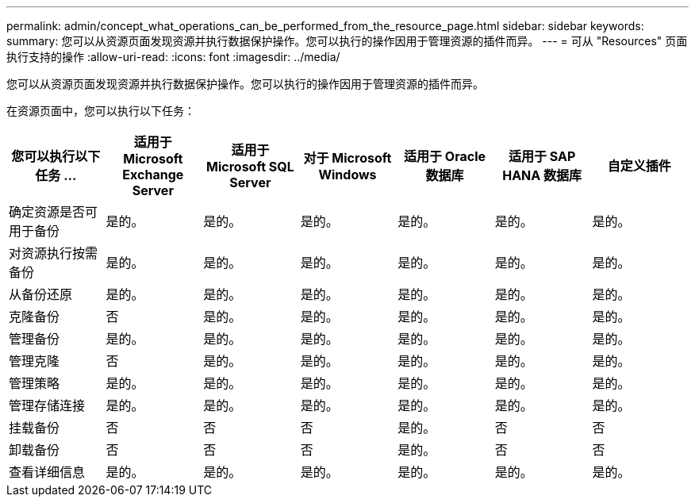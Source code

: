---
permalink: admin/concept_what_operations_can_be_performed_from_the_resource_page.html 
sidebar: sidebar 
keywords:  
summary: 您可以从资源页面发现资源并执行数据保护操作。您可以执行的操作因用于管理资源的插件而异。 
---
= 可从 "Resources" 页面执行支持的操作
:allow-uri-read: 
:icons: font
:imagesdir: ../media/


[role="lead"]
您可以从资源页面发现资源并执行数据保护操作。您可以执行的操作因用于管理资源的插件而异。

在资源页面中，您可以执行以下任务：

|===
| 您可以执行以下任务 ... | 适用于 Microsoft Exchange Server | 适用于 Microsoft SQL Server | 对于 Microsoft Windows | 适用于 Oracle 数据库 | 适用于 SAP HANA 数据库 | 自定义插件 


 a| 
确定资源是否可用于备份
 a| 
是的。
 a| 
是的。
 a| 
是的。
 a| 
是的。
 a| 
是的。
 a| 
是的。



 a| 
对资源执行按需备份
 a| 
是的。
 a| 
是的。
 a| 
是的。
 a| 
是的。
 a| 
是的。
 a| 
是的。



 a| 
从备份还原
 a| 
是的。
 a| 
是的。
 a| 
是的。
 a| 
是的。
 a| 
是的。
 a| 
是的。



 a| 
克隆备份
 a| 
否
 a| 
是的。
 a| 
是的。
 a| 
是的。
 a| 
是的。
 a| 
是的。



 a| 
管理备份
 a| 
是的。
 a| 
是的。
 a| 
是的。
 a| 
是的。
 a| 
是的。
 a| 
是的。



 a| 
管理克隆
 a| 
否
 a| 
是的。
 a| 
是的。
 a| 
是的。
 a| 
是的。
 a| 
是的。



 a| 
管理策略
 a| 
是的。
 a| 
是的。
 a| 
是的。
 a| 
是的。
 a| 
是的。
 a| 
是的。



 a| 
管理存储连接
 a| 
是的。
 a| 
是的。
 a| 
是的。
 a| 
是的。
 a| 
是的。
 a| 
是的。



 a| 
挂载备份
 a| 
否
 a| 
否
 a| 
否
 a| 
是的。
 a| 
否
 a| 
否



 a| 
卸载备份
 a| 
否
 a| 
否
 a| 
否
 a| 
是的。
 a| 
否
 a| 
否



 a| 
查看详细信息
 a| 
是的。
 a| 
是的。
 a| 
是的。
 a| 
是的。
 a| 
是的。
 a| 
是的。

|===